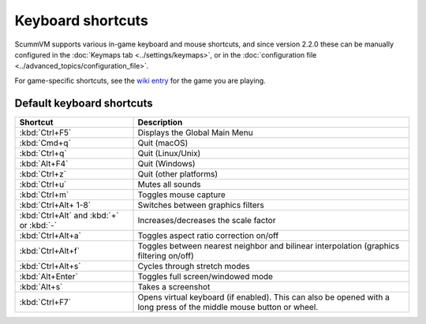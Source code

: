 ===================
Keyboard shortcuts
===================

ScummVM supports various in-game keyboard and mouse shortcuts, and since version 2.2.0 these can be manually configured in the :doc:`Keymaps tab <../settings/keymaps>`, or in the :doc:`configuration file <../advanced_topics/configuration_file>`.

For game-specific shortcuts, see the `wiki entry <https://wiki.scummvm.org/index.php?title=Category:Supported_Games>`_ for the game you are playing. 



Default keyboard shortcuts
============================

.. csv-table:: 
      :widths: 30 70
      :header-rows: 1
  
        Shortcut, Description
        :kbd:`Ctrl+F5` ,Displays the Global Main Menu
        :kbd:`Cmd+q` ,Quit (macOS)
        :kbd:`Ctrl+q` ,Quit (Linux/Unix)
        :kbd:`Alt+F4`,Quit (Windows)
        :kbd:`Ctrl+z`,Quit (other platforms)
        :kbd:`Ctrl+u` ,Mutes all sounds
        :kbd:`Ctrl+m` ,Toggles mouse capture
        :kbd:`Ctrl+Alt+ 1-8` ,Switches between graphics filters
        :kbd:`Ctrl+Alt` and :kbd:`+` or :kbd:`-`,Increases/decreases the scale factor
        :kbd:`Ctrl+Alt+a` ,Toggles aspect ratio correction on/off
        :kbd:`Ctrl+Alt+f` ,Toggles between nearest neighbor and bilinear interpolation (graphics filtering on/off)
        :kbd:`Ctrl+Alt+s` ,Cycles through stretch modes
        :kbd:`Alt+Enter` ,Toggles full screen/windowed mode
        :kbd:`Alt+s` ,Takes a screenshot
        :kbd:`Ctrl+F7`,"Opens virtual keyboard (if enabled). This can also be opened with a long press of the middle mouse button or wheel."
